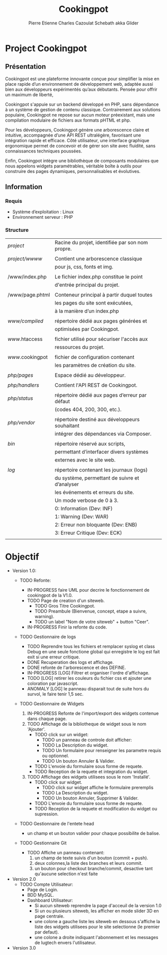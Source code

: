 #+TITLE: Cookingpot
#+AUTHOR: Pierre Etienne Charles Cazoulat Schebath akka Glider
#+TODO: TODO IN-PROGRESS WAITING ANOMALY | DONE CANCELLED FIXED

* Project Cookingpot

** Présentation

Cookingpot est une plateforme innovante conçue pour simplifier la mise en place
rapide d’un environnement de développement web, adaptée aussi bien aux développeurs
expérimentés qu’aux débutants. Pensée pour offrir un maximum de liberté,

Cookingpot s'appuie sur un backend développé en PHP, sans dépendance à un système
de gestion de contenu classique. Contrairement aux solutions populaire,
Cookingpot ne repose sur aucun moteur préexistant, mais une compilation modulaire
de fichiers aux formats pHTML et php.

Pour les développeurs, Cookingpot génère une arborescence claire et intuitive,
accompagnée d’une API REST ultralégère, favorisant une intégration rapide et efficace.
Côté utilisateur, une interface graphique ergonomique permet de concevoir et
de gérer son site avec fluidité, sans connaissances techniques poussées.

Enfin, Cookingpot intègre une bibliothèque de composants modulaires
que nous appelons widgets paramétrables, véritable boîte à outils
pour construire des pages dynamiques, personnalisables et évolutives.


** Information

*** Requis

- Système d’exploitation : Linux
- Environnement serveur : PHP


*** Structure

| /project/        | Racine du projet, identifiée par son nom propre. |
|                  |                                                  |
| /project/wwww/   | Contient une arborescence classique              |
|                  | pour js, css, fonts et img.                      |
|                  |                                                  |
| /www/index.php   | Le fichier index.php constitue le point          |
|                  | d'entrée principal du projet.                    |
|                  |                                                  |
| /www/page.phtml  | Conteneur principal à partir duquel toutes       |
|                  | les pages du site sont exécutées,                |
|                  | à la manière d’un index.php                      |
|                  |                                                  |
| /www/compiled/   | répertoire dédié aux pages générées et           |
|                  | optimisées par Cookingpot.                       |
|                  |                                                  |
| /www/.htaccess   | fichier utilisé pour sécuriser l'accès aux       |
|                  | ressources du projet.                            |
|                  |                                                  |
| /www/.cookingpot | fichier de configuration contenant               |
|                  | les paramètres de création du site.              |
|                  |                                                  |
| /php/pages/      | Espace dédié au développeur.                     |
|                  |                                                  |
| /php/handlers/   | Contient l'API REST de Cookingpot.               |
|                  |                                                  |
| /php/status/     | répertoire dédié aux pages d’erreur par défaut   |
|                  | (codes 404, 200, 300, etc.).                     |
|                  |                                                  |
| /php/vendor/     | répertoire destiné aux développeurs souhaitant   |
|                  | intégrer des dépendances via Composer.           |
|                  |                                                  |
| /bin/            | répertoire réservé aux scripts,                  |
|                  | permettant d’interfacer divers systèmes          |
|                  | externes avec le site web.                       |
|                  |                                                  |
| /log/            | répertoire contenant les journaux (logs)         |
|                  | du système, permettant de suivre et d’analyser   |
|                  | les événements et erreurs du site.               |
|                  | Un mode verbose de 0 à 3.                        |
|                  | 0: Information           (Dev: INF)              |
|                  | 1: Warning               (Dev: WAR)              |
|                  | 2: Erreur non bloquante  (Dev: ENB)              |
|                  | 3: Erreur Critique       (Dev: ECK)              |
|                  |                                                  |


* Objectif

- Version 1.0:
  + TODO Refonte:
    - IN-PROGRESS faire UML pour decrire le fonctionnement de cookingpot de la V1.0.
    - TODO Page de creation d'un siteweb.
      * TODO Gros Titre Cookingpot.
      * TODO Preambule (Bienvenue, concept, etape a suivre, warning).
      * TODO un label "Nom de votre siteweb" + button "Ceer".
    - IN-PROGRESS Finir la refonte du code.
  + TODO Gestionnaire de logs
    - TODO Reprendre tous les fichiers et remplacer syslog et class Debug en une seule fonctione global qui enregistre le log est fait exit si une erreur critique.
    - DONE Recuperation des logs et affichage.
    - DONE refonte de l'arborescence et des DEFINE.
    - IN-PROGRESS [LOG] Filtrer et organiser l'ordre d'affichage.
    - TODO [LOG] retirer les couleurs du fichier css et ajouter une coloration par javascript.
    - ANOMALY [LOG] le panneau disparait tout de suite hors du survol, le faire tenir 1,5 sec.
  + TODO Gestionnaire de Widgets
    1) IN-PROGRESS Refonte de l'import/export des widgets contenue dans chaque page.
    2) TODO Affichage de la bibliotheque de widget sous le nom 'Ajouter'.
       - TODO click sur un widget:
         + TODO un panneau de controle doit afficher:
         + TODO La Description du widget.
         + TODO Un formulaire pour renseigner les parametre requis ou optionnel.
         + TODO Un bouton Annuler & Valider.
       - TODO L'envoie du formulaire sous forme de requete.
       - TODO Reception de la requete et integration du widget.
    3) TODO Affichage des widgets utilisees sous le nom 'Installé'.
       - TODO click sur widget.
         + TODO click sur widget affiche le formulaire preremplis
         + TODO La Description du widget.
         + TODO Un bouton Annuler, Supprimer & Valider.
       - TODO L'envoie du formulaire sous forme de requete.
       - TODO Reception de la requete et modification du widget ou supression.
  + TODO Gestionnaire de l'entete head
    - un champ et un bouton valider pour chaque possibilite de balise.
  + TODO Gestionnaire Git
    
    - TODO Affiche un panneau contenant:
      1. un champ de texte suivis d'un bouton (commit + push).
      2. deux colonnes,la liste des branches et leurs commit.
      3. un bouton pour checkout branche/commit, desactive tant qu'aucune selection n'est faite
- Version 2.0
  + TODO Compte Utilisateur:
    - Page de Login.
    - BDD MySQL.
    - Dashboard Utilisateur:
      * Si aucun siteweb reprendre la page d'acceuil de la version 1.0
      * Si un ou plusieurs siteweb, les afficher en mode slider 3D en page centrale.
      * une colone a gauche liste les siteweb en dessous s'affiche la liste
        des widgets utilisees pour le site selectionne (le premier par defaut).
      * une colone a droite indiquant l'abonnement et les messages de lugtech envers l'utilisateur.
- Version 3.0


